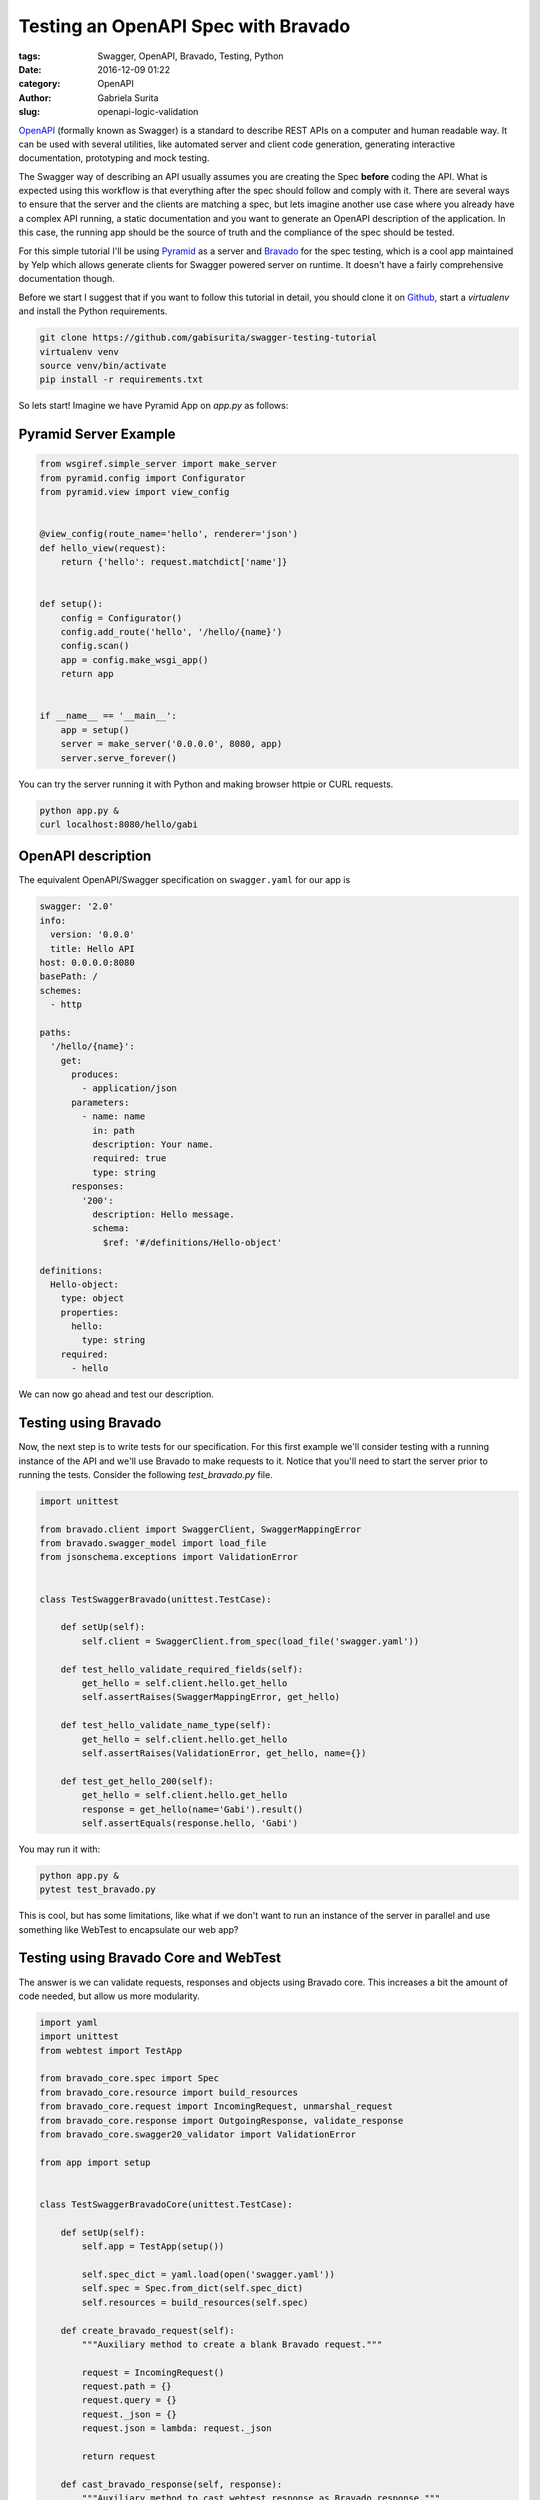 Testing an OpenAPI Spec with Bravado
####################################

:tags: Swagger, OpenAPI, Bravado, Testing, Python
:date: 2016-12-09 01:22
:category: OpenAPI
:author: Gabriela Surita
:slug: openapi-logic-validation


`OpenAPI <https://github.com/OAI/OpenAPI-Specification>`_ (formally known as Swagger)
is a standard to describe REST APIs on a computer and human readable way.
It can be used with several utilities, like automated server and client code generation,
generating interactive documentation, prototyping and mock testing.

The Swagger way of describing an API usually assumes you are creating the Spec **before**
coding the API. What is expected using this workflow is that everything after the spec
should follow and comply with it. There are several ways to ensure that the server
and the clients are matching a spec, but lets imagine another use case where you already
have a complex API running, a static documentation and you want to generate an OpenAPI
description of the application.
In this case, the running app should be the source of truth and the compliance
of the spec should be tested.

For this simple tutorial I'll be using
`Pyramid <http://docs.pylonsproject.org/projects/pyramid/en/latest/index.html>`_
as a server and
`Bravado <https://github.com/Yelp/bravado>`_
for the spec testing, which is a cool app
maintained by Yelp which allows generate clients for Swagger powered server on runtime.
It doesn't have a fairly comprehensive documentation though.

Before we start I suggest that if you want to follow this tutorial in detail,
you should clone it on `Github <https://github.com/gabisurita/swagger-testing-tutorial>`_,
start a *virtualenv* and install the Python requirements.

.. code-block:: bash

    git clone https://github.com/gabisurita/swagger-testing-tutorial
    virtualenv venv
    source venv/bin/activate
    pip install -r requirements.txt

So lets start! Imagine we have Pyramid App on `app.py` as follows:


Pyramid Server Example
----------------------

.. code-block:: python

    from wsgiref.simple_server import make_server
    from pyramid.config import Configurator
    from pyramid.view import view_config


    @view_config(route_name='hello', renderer='json')
    def hello_view(request):
        return {'hello': request.matchdict['name']}


    def setup():
        config = Configurator()
        config.add_route('hello', '/hello/{name}')
        config.scan()
        app = config.make_wsgi_app()
        return app


    if __name__ == '__main__':
        app = setup()
        server = make_server('0.0.0.0', 8080, app)
        server.serve_forever()


You can try the server running it with Python and making browser httpie or CURL requests.

.. code-block:: bash

    python app.py &
    curl localhost:8080/hello/gabi


OpenAPI description
-------------------

The equivalent OpenAPI/Swagger specification on ``swagger.yaml`` for our app is

.. code-block:: yaml

    swagger: '2.0'
    info:
      version: '0.0.0'
      title: Hello API
    host: 0.0.0.0:8080
    basePath: /
    schemes:
      - http

    paths:
      '/hello/{name}':
        get:
          produces:
            - application/json
          parameters:
            - name: name
              in: path
              description: Your name.
              required: true
              type: string
          responses:
            '200':
              description: Hello message.
              schema:
                $ref: '#/definitions/Hello-object'

    definitions:
      Hello-object:
        type: object
        properties:
          hello:
            type: string
        required:
          - hello


We can now go ahead and test our description.

Testing using Bravado
---------------------

Now, the next step is to write tests for our specification. For this first example
we'll consider testing with a running instance of the API and we'll use Bravado to
make requests to it. Notice that you'll need to start the server prior to running
the tests. Consider the following `test_bravado.py` file.

.. code-block:: python

    import unittest

    from bravado.client import SwaggerClient, SwaggerMappingError
    from bravado.swagger_model import load_file
    from jsonschema.exceptions import ValidationError


    class TestSwaggerBravado(unittest.TestCase):

        def setUp(self):
            self.client = SwaggerClient.from_spec(load_file('swagger.yaml'))

        def test_hello_validate_required_fields(self):
            get_hello = self.client.hello.get_hello
            self.assertRaises(SwaggerMappingError, get_hello)

        def test_hello_validate_name_type(self):
            get_hello = self.client.hello.get_hello
            self.assertRaises(ValidationError, get_hello, name={})

        def test_get_hello_200(self):
            get_hello = self.client.hello.get_hello
            response = get_hello(name='Gabi').result()
            self.assertEquals(response.hello, 'Gabi')


You may run it with:

.. code-block:: bash

    python app.py &
    pytest test_bravado.py

This is cool, but has some limitations, like what if we don't want to run an
instance of the server in parallel and use something like WebTest to encapsulate
our web app?

Testing using Bravado Core and WebTest
--------------------------------------

The answer is we can validate requests, responses and objects using Bravado core.
This increases a bit the amount of code needed, but allow us more modularity.

.. code-block:: python

    import yaml
    import unittest
    from webtest import TestApp

    from bravado_core.spec import Spec
    from bravado_core.resource import build_resources
    from bravado_core.request import IncomingRequest, unmarshal_request
    from bravado_core.response import OutgoingResponse, validate_response
    from bravado_core.swagger20_validator import ValidationError

    from app import setup


    class TestSwaggerBravadoCore(unittest.TestCase):

        def setUp(self):
            self.app = TestApp(setup())

            self.spec_dict = yaml.load(open('swagger.yaml'))
            self.spec = Spec.from_dict(self.spec_dict)
            self.resources = build_resources(self.spec)

        def create_bravado_request(self):
            """Auxiliary method to create a blank Bravado request."""

            request = IncomingRequest()
            request.path = {}
            request.query = {}
            request._json = {}
            request.json = lambda: request._json

            return request

        def cast_bravado_response(self, response):
            """Auxiliary method to cast webtest response as Bravado response."""

            resp = OutgoingResponse()
            resp.text = response.body
            resp.headers = response.headers
            # Drop charset (it's a bug on Pyramid <= 1.7.3)
            resp.content_type = response.headers.get('Content-Type').split(';')[0]
            resp.json = lambda: response.json

            return resp

        def test_hello_validate_required_fields(self):
            op = self.resources['hello'].get_hello
            request = self.create_bravado_request()

            self.assertRaises(ValidationError, unmarshal_request, request, op)

        def test_hello_validate_name_type(self):
            op = self.resources['hello'].get_hello
            request = self.create_bravado_request()
            request.path = {'name': {}}

            self.assertRaises(ValidationError, unmarshal_request, request, op)

        def test_get_hello_200(self):
            op = self.resources['hello'].get_hello
            request = self.create_bravado_request()
            request.path = {'name': 'Gabi'}
            params = unmarshal_request(request, op)

            response = self.app.get(op.path_name.format(**params))
            response = self.cast_bravado_response(response)

            schema = self.spec.deref(op.op_spec['responses']['200'])

            validate_response(schema, op, response)
            self.assertEquals(response.json()['hello'], 'Gabi')


And now you can test it only with:

.. code-block:: bash

    pytest test_bravado_core.py

So, I hope that you found this helpful! Fell free to contact me for upgrades
on this tutorial by email or opening an issue on it's repository. See you! :)
